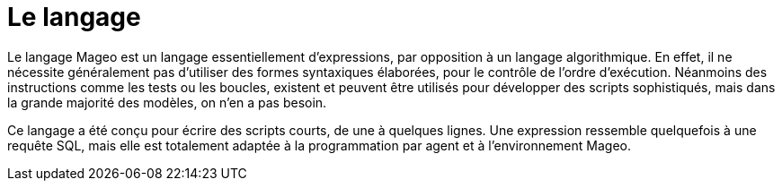 = Le langage

Le langage Mageo est un langage essentiellement d’expressions, par opposition à un langage algorithmique. En effet, il ne nécessite généralement pas d’utiliser des formes syntaxiques élaborées, pour le contrôle de l’ordre d’exécution. Néanmoins des instructions comme les tests ou les boucles, existent et peuvent être utilisés pour développer des scripts sophistiqués, mais dans la grande majorité des modèles, on n’en a pas besoin.

Ce langage a été conçu pour écrire des scripts courts, de une à quelques lignes. Une expression ressemble quelquefois à une requête SQL, mais elle est totalement adaptée à la programmation par agent et à l’environnement Mageo. 

